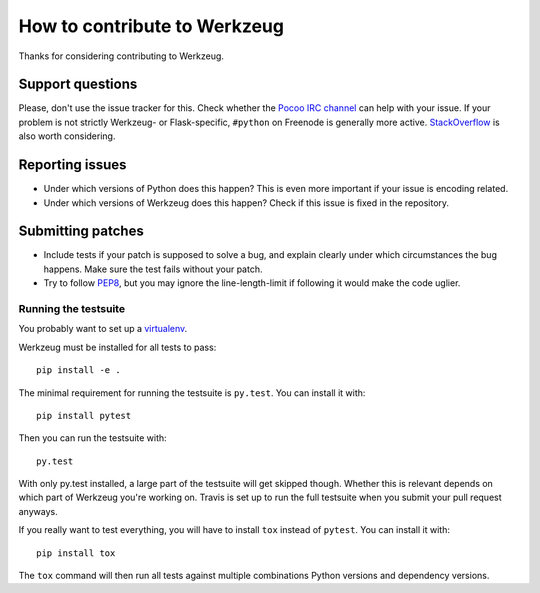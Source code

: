 =============================
How to contribute to Werkzeug
=============================

Thanks for considering contributing to Werkzeug.

Support questions
=================

Please, don't use the issue tracker for this. Check whether the `Pocoo IRC
channel <http://www.pocoo.org/irc/>`_ can help with your issue. If your problem
is not strictly Werkzeug- or Flask-specific, ``#python`` on Freenode is
generally more active.  `StackOverflow <https://stackoverflow.com/>`_ is also
worth considering.

Reporting issues
================

- Under which versions of Python does this happen? This is even more important
  if your issue is encoding related.

- Under which versions of Werkzeug does this happen? Check if this issue is
  fixed in the repository.

Submitting patches
==================

- Include tests if your patch is supposed to solve a bug, and explain
  clearly under which circumstances the bug happens. Make sure the test fails
  without your patch.

- Try to follow `PEP8 <http://legacy.python.org/dev/peps/pep-0008/>`_, but you
  may ignore the line-length-limit if following it would make the code uglier.


Running the testsuite
---------------------

You probably want to set up a `virtualenv
<http://virtualenv.readthedocs.org/en/latest/index.html>`_.

Werkzeug must be installed for all tests to pass::

    pip install -e .

The minimal requirement for running the testsuite is ``py.test``.  You can
install it with::

    pip install pytest

Then you can run the testsuite with::

    py.test

With only py.test installed, a large part of the testsuite will get skipped
though.  Whether this is relevant depends on which part of Werkzeug you're
working on.  Travis is set up to run the full testsuite when you submit your
pull request anyways.

If you really want to test everything, you will have to install ``tox`` instead
of ``pytest``. You can install it with::

    pip install tox

The ``tox`` command will then run all tests against multiple combinations
Python versions and dependency versions.
